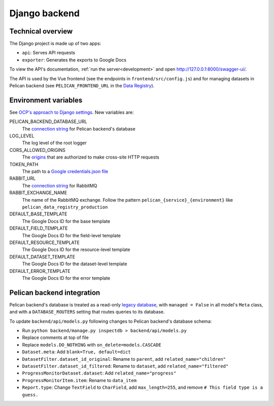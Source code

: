 Django backend
==============

Technical overview
------------------

The Django project is made up of two apps:

-  ``api``: Serves API requests
-  ``exporter``: Generates the exports to Google Docs

To view the API's documentation, :ref:`run the server<development>` and open http://127.0.0.1:8000/swagger-ui/.

The API is used by the Vue frontend (see the endpoints in ``frontend/src/config.js``) and for managing datasets in Pelican backend (see ``PELICAN_FRONTEND_URL`` in the `Data Registry <https://github.com/open-contracting/data-registry>`__).

Environment variables
---------------------

See `OCP's approach to Django settings <https://ocp-software-handbook.readthedocs.io/en/latest/python/django.html#settings>`__. New variables are:

PELICAN_BACKEND_DATABASE_URL
  The `connection string <https://github.com/kennethreitz/dj-database-url#url-schema>`__ for Pelican backend's database
LOG_LEVEL
  The log level of the root logger
CORS_ALLOWED_ORIGINS
  The `origins <https://github.com/adamchainz/django-cors-headers#cors_allowed_origins-sequencestr>`__ that are authorized to make cross-site HTTP requests
TOKEN_PATH
  The path to a `Google credentials.json file <https://developers.google.com/workspace/guides/create-credentials>`__
RABBIT_URL
  The `connection string <https://pika.readthedocs.io/en/stable/examples/using_urlparameters.html#using-urlparameters>`__ for RabbitMQ
RABBIT_EXCHANGE_NAME
  The name of the RabbitMQ exchange. Follow the pattern ``pelican_{service}_{environment}`` like ``pelican_data_registry_production``
DEFAULT_BASE_TEMPLATE
  The Google Docs ID for the base template
DEFAULT_FIELD_TEMPLATE
  The Google Docs ID for the field-level template
DEFAULT_RESOURCE_TEMPLATE
  The Google Docs ID for the resource-level template
DEFAULT_DATASET_TEMPLATE
  The Google Docs ID for the dataset-level template
DEFAULT_ERROR_TEMPLATE
  The Google Docs ID for the error template

Pelican backend integration
---------------------------

Pelican backend's database is treated as a read-only `legacy database <https://docs.djangoproject.com/en/3.2/howto/legacy-databases/>`__, with ``managed = False`` in all model's ``Meta`` class, and with a ``DATABASE_ROUTERS`` setting that routes queries to its database.

To update ``backend/api/models.py`` following changes to Pelican backend's database schema:

-  Run ``python backend/manage.py inspectdb > backend/api/models.py``
-  Replace comments at top of file
-  Replace ``models.DO_NOTHING`` with ``on_delete=models.CASCADE``
-  ``Dataset.meta``: Add ``blank=True, default=dict``
-  ``DatasetFilter.dataset_id_original``: Rename to ``parent``, add ``related_name="children"``
-  ``DatasetFilter.dataset_id_filtered``: Rename to ``dataset``, add ``related_name="filtered"``
-  ``ProgressMonitorDataset.dataset``: Add ``related_name="progress"``
-  ``ProgressMonitorItem.item``: Rename to ``data_item``
-  ``Report.type``: Change ``TextField`` to ``CharField``, add ``max_length=255``, and remove ``# This field type is a guess.``
